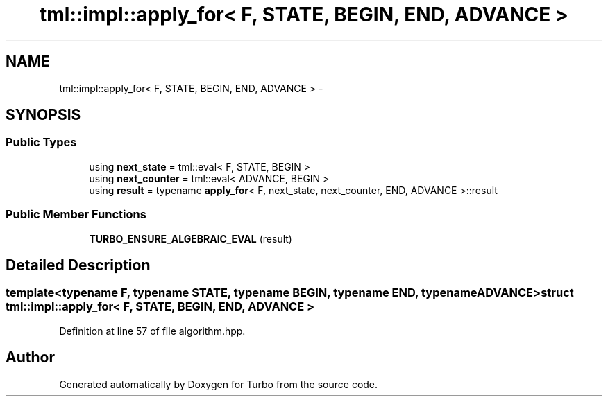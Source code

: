 .TH "tml::impl::apply_for< F, STATE, BEGIN, END, ADVANCE >" 3 "Fri Aug 22 2014" "Turbo" \" -*- nroff -*-
.ad l
.nh
.SH NAME
tml::impl::apply_for< F, STATE, BEGIN, END, ADVANCE > \- 
.SH SYNOPSIS
.br
.PP
.SS "Public Types"

.in +1c
.ti -1c
.RI "using \fBnext_state\fP = tml::eval< F, STATE, BEGIN >"
.br
.ti -1c
.RI "using \fBnext_counter\fP = tml::eval< ADVANCE, BEGIN >"
.br
.ti -1c
.RI "using \fBresult\fP = typename \fBapply_for\fP< F, next_state, next_counter, END, ADVANCE >::result"
.br
.in -1c
.SS "Public Member Functions"

.in +1c
.ti -1c
.RI "\fBTURBO_ENSURE_ALGEBRAIC_EVAL\fP (result)"
.br
.in -1c
.SH "Detailed Description"
.PP 

.SS "template<typename F, typename STATE, typename BEGIN, typename END, typename ADVANCE>struct tml::impl::apply_for< F, STATE, BEGIN, END, ADVANCE >"

.PP
Definition at line 57 of file algorithm\&.hpp\&.

.SH "Author"
.PP 
Generated automatically by Doxygen for Turbo from the source code\&.
